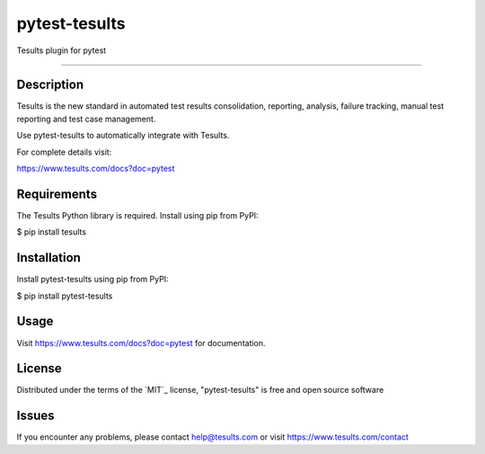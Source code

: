 ==============
pytest-tesults
==============

Tesults plugin for pytest

------------


Description
------------

Tesults is the new standard in automated test results consolidation, reporting, analysis, failure tracking, manual test reporting and test case management.

Use pytest-tesults to automatically integrate with Tesults.

For complete details visit:

https://www.tesults.com/docs?doc=pytest


Requirements
------------

The Tesults Python library is required. Install using pip from PyPI:

$ pip install tesults


Installation
------------

Install pytest-tesults using pip from PyPI:

$ pip install pytest-tesults


Usage
-----

Visit https://www.tesults.com/docs?doc=pytest for documentation.


License
-------

Distributed under the terms of the `MIT`_ license, "pytest-tesults" is free and open source software


Issues
------

If you encounter any problems, please contact help@tesults.com or visit https://www.tesults.com/contact
